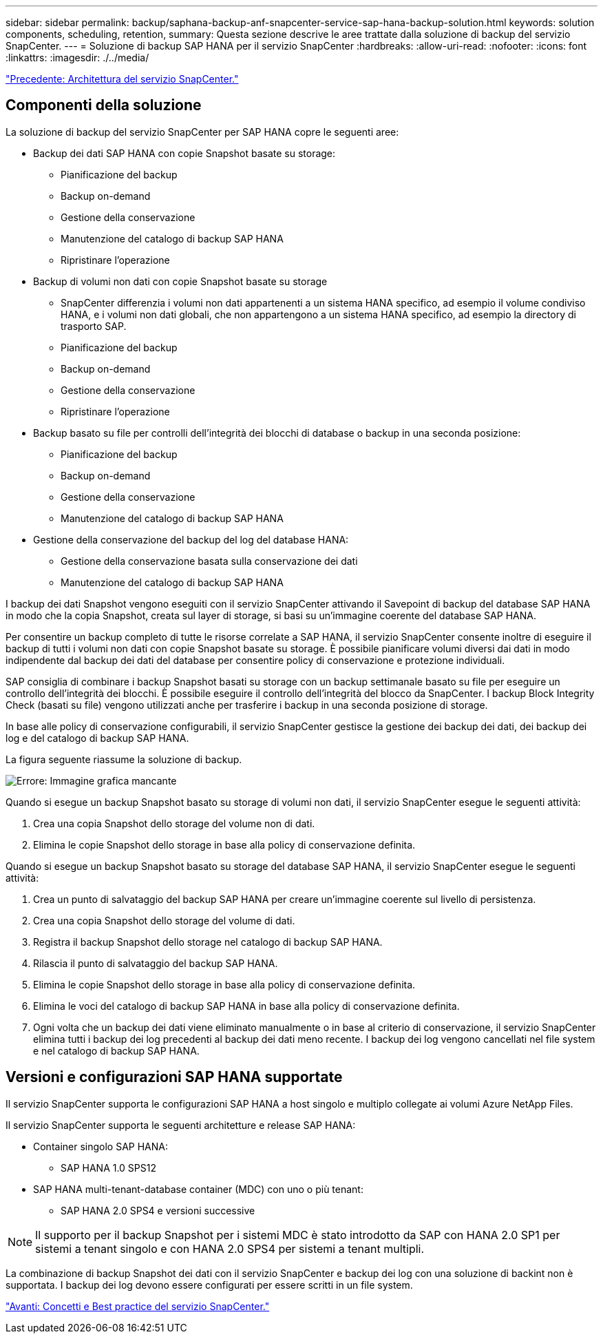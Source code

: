 ---
sidebar: sidebar 
permalink: backup/saphana-backup-anf-snapcenter-service-sap-hana-backup-solution.html 
keywords: solution components, scheduling, retention, 
summary: Questa sezione descrive le aree trattate dalla soluzione di backup del servizio SnapCenter. 
---
= Soluzione di backup SAP HANA per il servizio SnapCenter
:hardbreaks:
:allow-uri-read: 
:nofooter: 
:icons: font
:linkattrs: 
:imagesdir: ./../media/


link:saphana-backup-anf-snapcenter-service-architecture.html["Precedente: Architettura del servizio SnapCenter."]



== Componenti della soluzione

La soluzione di backup del servizio SnapCenter per SAP HANA copre le seguenti aree:

* Backup dei dati SAP HANA con copie Snapshot basate su storage:
+
** Pianificazione del backup
** Backup on-demand
** Gestione della conservazione
** Manutenzione del catalogo di backup SAP HANA
** Ripristinare l'operazione


* Backup di volumi non dati con copie Snapshot basate su storage
+
** SnapCenter differenzia i volumi non dati appartenenti a un sistema HANA specifico, ad esempio il volume condiviso HANA, e i volumi non dati globali, che non appartengono a un sistema HANA specifico, ad esempio la directory di trasporto SAP.
** Pianificazione del backup
** Backup on-demand
** Gestione della conservazione
** Ripristinare l'operazione


* Backup basato su file per controlli dell'integrità dei blocchi di database o backup in una seconda posizione:
+
** Pianificazione del backup
** Backup on-demand
** Gestione della conservazione
** Manutenzione del catalogo di backup SAP HANA


* Gestione della conservazione del backup del log del database HANA:
+
** Gestione della conservazione basata sulla conservazione dei dati
** Manutenzione del catalogo di backup SAP HANA




I backup dei dati Snapshot vengono eseguiti con il servizio SnapCenter attivando il Savepoint di backup del database SAP HANA in modo che la copia Snapshot, creata sul layer di storage, si basi su un'immagine coerente del database SAP HANA.

Per consentire un backup completo di tutte le risorse correlate a SAP HANA, il servizio SnapCenter consente inoltre di eseguire il backup di tutti i volumi non dati con copie Snapshot basate su storage. È possibile pianificare volumi diversi dai dati in modo indipendente dal backup dei dati del database per consentire policy di conservazione e protezione individuali.

SAP consiglia di combinare i backup Snapshot basati su storage con un backup settimanale basato su file per eseguire un controllo dell'integrità dei blocchi. È possibile eseguire il controllo dell'integrità del blocco da SnapCenter. I backup Block Integrity Check (basati su file) vengono utilizzati anche per trasferire i backup in una seconda posizione di storage.

In base alle policy di conservazione configurabili, il servizio SnapCenter gestisce la gestione dei backup dei dati, dei backup dei log e del catalogo di backup SAP HANA.

La figura seguente riassume la soluzione di backup.

image:saphana-backup-anf-image9.png["Errore: Immagine grafica mancante"]

Quando si esegue un backup Snapshot basato su storage di volumi non dati, il servizio SnapCenter esegue le seguenti attività:

. Crea una copia Snapshot dello storage del volume non di dati.
. Elimina le copie Snapshot dello storage in base alla policy di conservazione definita.


Quando si esegue un backup Snapshot basato su storage del database SAP HANA, il servizio SnapCenter esegue le seguenti attività:

. Crea un punto di salvataggio del backup SAP HANA per creare un'immagine coerente sul livello di persistenza.
. Crea una copia Snapshot dello storage del volume di dati.
. Registra il backup Snapshot dello storage nel catalogo di backup SAP HANA.
. Rilascia il punto di salvataggio del backup SAP HANA.
. Elimina le copie Snapshot dello storage in base alla policy di conservazione definita.
. Elimina le voci del catalogo di backup SAP HANA in base alla policy di conservazione definita.
. Ogni volta che un backup dei dati viene eliminato manualmente o in base al criterio di conservazione, il servizio SnapCenter elimina tutti i backup dei log precedenti al backup dei dati meno recente. I backup dei log vengono cancellati nel file system e nel catalogo di backup SAP HANA.




== Versioni e configurazioni SAP HANA supportate

Il servizio SnapCenter supporta le configurazioni SAP HANA a host singolo e multiplo collegate ai volumi Azure NetApp Files.

Il servizio SnapCenter supporta le seguenti architetture e release SAP HANA:

* Container singolo SAP HANA:
+
** SAP HANA 1.0 SPS12


* SAP HANA multi-tenant-database container (MDC) con uno o più tenant:
+
** SAP HANA 2.0 SPS4 e versioni successive





NOTE: Il supporto per il backup Snapshot per i sistemi MDC è stato introdotto da SAP con HANA 2.0 SP1 per sistemi a tenant singolo e con HANA 2.0 SPS4 per sistemi a tenant multipli.

La combinazione di backup Snapshot dei dati con il servizio SnapCenter e backup dei log con una soluzione di backint non è supportata. I backup dei log devono essere configurati per essere scritti in un file system.

link:saphana-backup-anf-snapcenter-service-concepts-and-best-practices.html["Avanti: Concetti e Best practice del servizio SnapCenter."]
